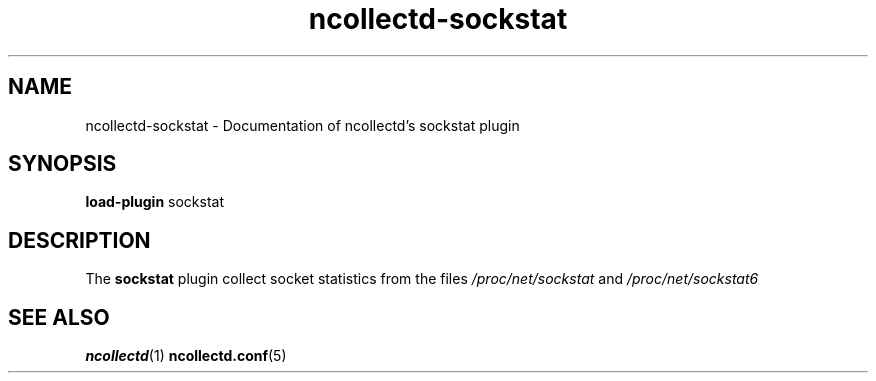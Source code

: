 .\" SPDX-License-Identifier: GPL-2.0-only
.TH ncollectd-sockstat 5 "@NCOLLECTD_DATE@" "@NCOLLECTD_VERSION@" "ncollectd sockstat man page"
.SH NAME
ncollectd-sockstat \- Documentation of ncollectd's sockstat plugin
.SH SYNOPSIS
\fBload-plugin\fP sockstat
.SH DESCRIPTION
The \fBsockstat\fP plugin collect socket statistics from the files
\fI/proc/net/sockstat\fP and \fI/proc/net/sockstat6\fP
.SH "SEE ALSO"
.BR ncollectd (1)
.BR ncollectd.conf (5)
